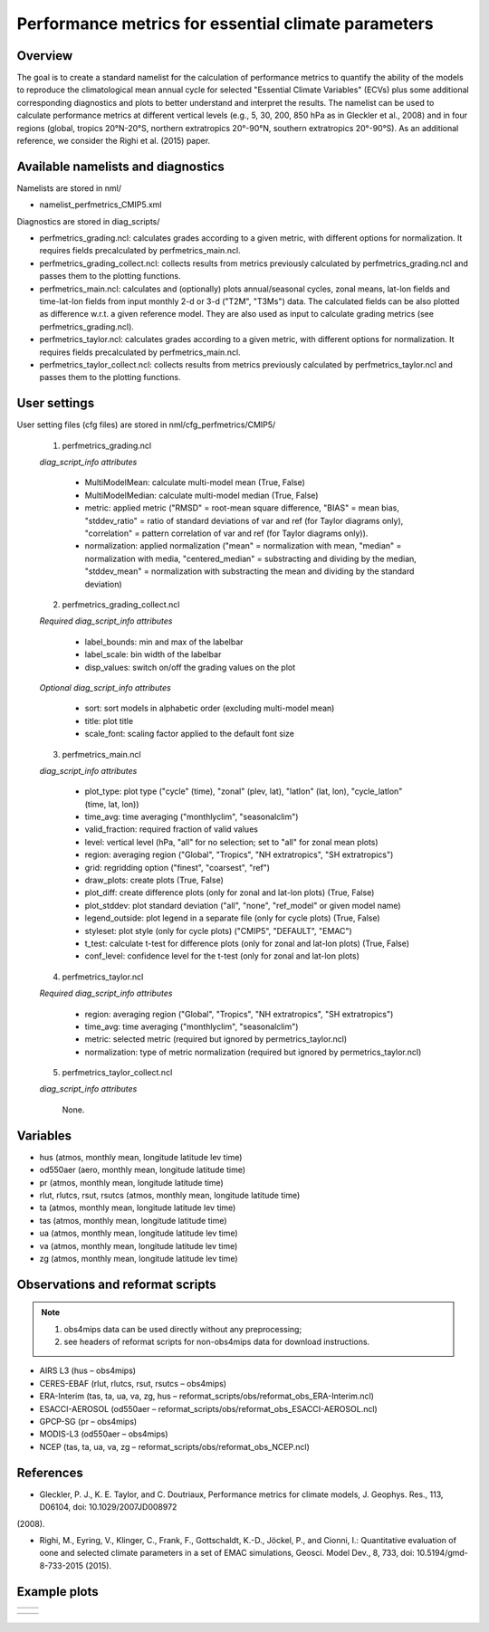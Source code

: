 Performance metrics for essential climate parameters
====================================================

Overview
--------

The goal is to create a standard namelist for the calculation of performance metrics to quantify the ability of the models to reproduce the
climatological mean annual cycle for selected "Essential Climate Variables" (ECVs) plus some additional corresponding diagnostics and plots to better
understand and interpret the results. The namelist can be used to calculate performance metrics at different vertical levels (e.g., 5, 30, 200, 850
hPa as in Gleckler et al., 2008) and in four regions (global, tropics 20°N-20°S, northern extratropics 20°-90°N, southern extratropics 20°-90°S). As
an additional reference, we consider the Righi et al. (2015) paper.

Available namelists and diagnostics
-----------------------------------

Namelists are stored in nml/

* namelist_perfmetrics_CMIP5.xml

Diagnostics are stored in diag_scripts/

* perfmetrics_grading.ncl: calculates grades according to a given metric, with different options for normalization. It requires fields precalculated by perfmetrics_main.ncl.
* perfmetrics_grading_collect.ncl: collects results from metrics previously calculated by perfmetrics_grading.ncl and passes them to the plotting functions.
* perfmetrics_main.ncl: calculates and (optionally) plots annual/seasonal cycles, zonal means, lat-lon fields and time-lat-lon fields from input monthly 2-d or 3-d ("T2M", "T3Ms") data. The calculated fields can be also plotted as difference w.r.t. a given reference model. They are also used as input to calculate grading metrics (see perfmetrics_grading.ncl).
* perfmetrics_taylor.ncl: calculates grades according to a given metric, with different options for normalization. It requires fields precalculated by perfmetrics_main.ncl.
* perfmetrics_taylor_collect.ncl: collects results from metrics previously calculated by perfmetrics_taylor.ncl and passes them to the plotting functions.

User settings
-------------

User setting files (cfg files) are stored in nml/cfg_perfmetrics/CMIP5/

   1. perfmetrics_grading.ncl

   *diag_script_info attributes*

      * MultiModelMean: calculate multi-model mean (True, False)
      * MultiModelMedian: calculate multi-model median (True, False)
      * metric: applied metric ("RMSD" = root-mean square difference, "BIAS" = mean bias, "stddev_ratio" = ratio of standard deviations of var and ref (for Taylor diagrams only), "correlation" = pattern correlation of var and ref (for Taylor diagrams only)).
      * normalization: applied normalization ("mean" = normalization with mean, "median" = normalization with media, "centered_median" = substracting and dividing by the median, "stddev_mean" = normalization with substracting the mean and dividing by the standard deviation)

   2. perfmetrics_grading_collect.ncl

   *Required diag_script_info attributes*

      * label_bounds: min and max of the labelbar
      * label_scale: bin width of the labelbar
      * disp_values: switch on/off the grading values on the plot

   *Optional diag_script_info attributes*

      * sort: sort models in alphabetic order (excluding multi-model mean)
      * title: plot title
      * scale_font: scaling factor applied to the default font size

   3. perfmetrics_main.ncl

   *diag_script_info attributes*

      * plot_type: plot type ("cycle" (time), "zonal" (plev, lat), "latlon" (lat, lon), "cycle_latlon" (time, lat, lon))
      * time_avg: time averaging ("monthlyclim", "seasonalclim")
      * valid_fraction: required fraction of valid values
      * level: vertical level (hPa, "all" for no selection; set to "all" for zonal mean plots)
      * region: averaging region ("Global", "Tropics", "NH extratropics", "SH extratropics")
      * grid: regridding option ("finest", "coarsest", "ref")
      * draw_plots: create plots (True, False)
      * plot_diff: create difference plots (only for zonal and lat-lon plots) (True, False)
      * plot_stddev: plot standard deviation ("all", "none", "ref_model" or given model name)
      * legend_outside: plot legend in a separate file (only for cycle plots) (True, False)
      * styleset: plot style (only for cycle plots) ("CMIP5", "DEFAULT", "EMAC")
      * t_test: calculate t-test for difference plots (only for zonal and lat-lon plots) (True, False)
      * conf_level: confidence level for the t-test (only for zonal and lat-lon plots)

   4. perfmetrics_taylor.ncl

   *Required diag_script_info attributes*

      * region: averaging region ("Global", "Tropics", "NH extratropics", "SH extratropics")
      * time_avg: time averaging ("monthlyclim", "seasonalclim")
      * metric: selected metric (required but ignored by permetrics_taylor.ncl)
      * normalization: type of metric normalization (required but ignored by permetrics_taylor.ncl)

   5. perfmetrics_taylor_collect.ncl

   *diag_script_info attributes*

      None.

Variables
---------

* hus (atmos, monthly mean, longitude latitude lev time)
* od550aer (aero, monthly mean, longitude latitude time)
* pr (atmos, monthly mean, longitude latitude time)
* rlut, rlutcs, rsut, rsutcs (atmos, monthly mean, longitude latitude time)
* ta (atmos, monthly mean, longitude latitude lev time)
* tas (atmos, monthly mean, longitude latitude time)
* ua (atmos, monthly mean, longitude latitude lev time)
* va (atmos, monthly mean, longitude latitude lev time)
* zg (atmos, monthly mean, longitude latitude lev time)

Observations and reformat scripts
---------------------------------

.. note:: (1) obs4mips data can be used directly without any preprocessing;
          (2) see headers of reformat scripts for non-obs4mips data for download instructions.

* AIRS L3 (hus – obs4mips)
* CERES-EBAF (rlut, rlutcs, rsut, rsutcs – obs4mips)
* ERA-Interim (tas, ta, ua, va, zg, hus – reformat_scripts/obs/reformat_obs_ERA-Interim.ncl)
* ESACCI-AEROSOL (od550aer – reformat_scripts/obs/reformat_obs_ESACCI-AEROSOL.ncl)
* GPCP-SG (pr – obs4mips)
* MODIS-L3 (od550aer – obs4mips)
* NCEP (tas, ta, ua, va, zg – reformat_scripts/obs/reformat_obs_NCEP.ncl)

References
----------

* Gleckler, P. J., K. E. Taylor, and C. Doutriaux, Performance metrics for climate models, J. Geophys. Res., 113, D06104, doi: 10.1029/2007JD008972
(2008).

* Righi, M., Eyring, V., Klinger, C., Frank, F., Gottschaldt, K.-D., Jöckel, P., and Cionni, I.: Quantitative evaluation of oone and selected climate parameters in a set of EMAC simulations, Geosci. Model Dev., 8, 733, doi: 10.5194/gmd-8-733-2015 (2015).

Example plots
-------------

+------------------------------------------------------------------------------+------------------------------------------------------------------------------+
| .. image :: ../../source/namelists/figures/perfmetrics/perfmetrics_fig_1.png | .. image :: ../../source/namelists/figures/perfmetrics/perfmetrics_fig_2.png |
+------------------------------------------------------------------------------+------------------------------------------------------------------------------+

+------------------------------------------------------------------------------+------------------------------------------------------------------------------+ 
| .. image :: ../../source/namelists/figures/perfmetrics/perfmetrics_fig_3.png | .. image :: ../../source/namelists/figures/perfmetrics/perfmetrics_fig_4.png |  
+------------------------------------------------------------------------------+------------------------------------------------------------------------------+

.. figure:: ../../source/namelists/figures/perfmetrics/perfmetrics_fig_5.png
   :width: 12cm














